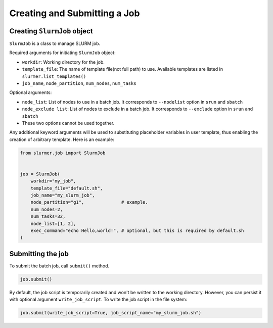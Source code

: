 Creating and Submitting a Job
=============================

Creating ``SlurmJob`` object
----------------------------

``SlurmJob`` is a class to manage SLURM job.

Required arguments for initiating ``SlurmJob`` object:

- ``workdir``: Working directory for the job.
- ``template_file``: The name of template file(not full path) to use. Available templates are listed in ``slurmer.list_templates()``
- ``job_name``, ``node_partition``, ``num_nodes``, ``num_tasks``

Optional arguments:

- ``node_list``: List of nodes to use in a batch job. It corresponds to ``--nodelist`` option in ``srun`` and ``sbatch``
- ``node_exclude list``: List of nodes to exclude in a batch job. It corresponds to ``--exclude`` option in ``srun`` and ``sbatch``
- These two options cannot be used together.

Any additional keyword arguments will be used to substituting placeholder variables in user template, thus enabling the creation of arbitrary template.
Here is an example:

.. code-block:: python

    from slurmer.job import SlurmJob


    job = SlurmJob(
        workdir="my_job",
        template_file="default.sh",
        job_name="my_slurm_job",
        node_partition="g1",              # example.
        num_nodes=2,                      
        num_tasks=32,
        node_list=[1, 2],
        exec_command="echo Hello,world!", # optional, but this is required by default.sh
    )

Submitting the job
------------------

To submit the batch job, call ``submit()`` method.

.. code-block:: python

    job.submit()

By default, the job script is temporarily created and won't be written to the working directory. 
However, you can persist it with optional argument ``write_job_script``. To write the job script in the file system:

.. code-block:: python

    job.submit(write_job_script=True, job_script_name="my_slurm_job.sh")
